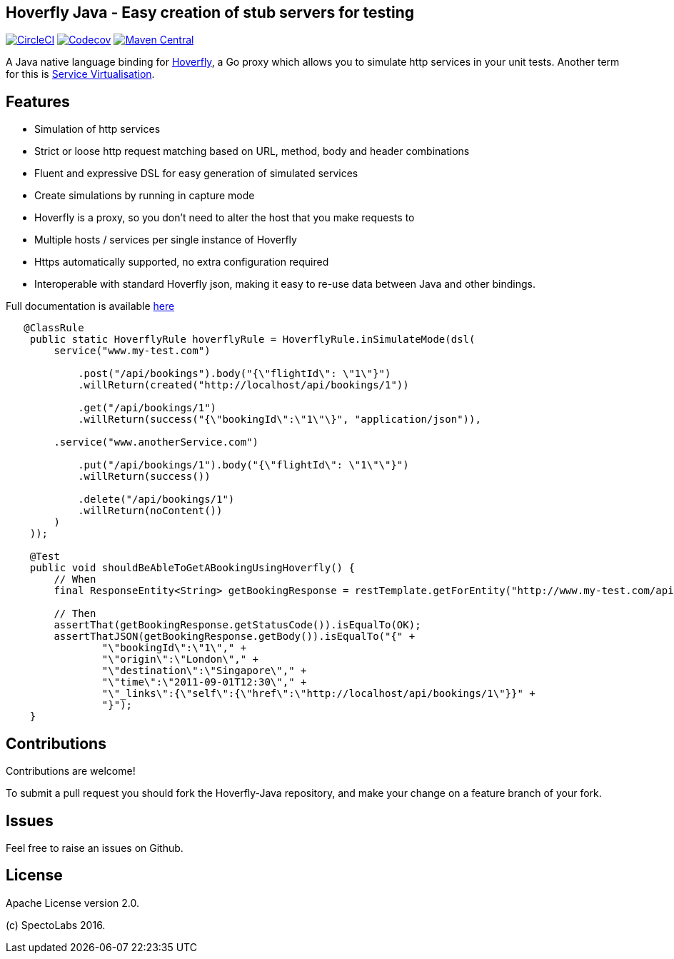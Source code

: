 == Hoverfly Java - Easy creation of stub servers for testing

image:https://circleci.com/gh/SpectoLabs/hoverfly-java.svg?style=shield["CircleCI", link="https://circleci.com/gh/SpectoLabs/hoverfly-java"]
image:https://codecov.io/gh/spectolabs/hoverfly-java/branch/master/graph/badge.svg["Codecov", link="https://codecov.io/gh/spectolabs/hoverfly-java"]
image:https://img.shields.io/maven-central/v/io.specto/hoverfly-java.svg["Maven Central", link="https://mvnrepository.com/artifact/io.specto/hoverfly-java"]

A Java native language binding for http://hoverfly.io/[Hoverfly^], a Go proxy which allows you to simulate http services in your unit tests. Another term
for this is https://en.wikipedia.org/wiki/Service_virtualization[Service Virtualisation^].

== Features

- Simulation of http services
- Strict or loose http request matching based on URL, method, body and header combinations
- Fluent and expressive DSL for easy generation of simulated services
- Create simulations by running in capture mode
- Hoverfly is a proxy, so you don't need to alter the host that you make requests to
- Multiple hosts / services per single instance of Hoverfly
- Https automatically supported, no extra configuration required
- Interoperable with standard Hoverfly json, making it easy to re-use data between Java and other bindings.

Full documentation is available http://hoverfly-java.readthedocs.io/[here^]

```java

   @ClassRule
    public static HoverflyRule hoverflyRule = HoverflyRule.inSimulateMode(dsl(
        service("www.my-test.com")

            .post("/api/bookings").body("{\"flightId\": \"1\"}")
            .willReturn(created("http://localhost/api/bookings/1"))

            .get("/api/bookings/1")
            .willReturn(success("{\"bookingId\":\"1\"\}", "application/json")),

        .service("www.anotherService.com")

            .put("/api/bookings/1").body("{\"flightId\": \"1\"\"}")
            .willReturn(success())

            .delete("/api/bookings/1")
            .willReturn(noContent())
        )
    ));

    @Test
    public void shouldBeAbleToGetABookingUsingHoverfly() {
        // When
        final ResponseEntity<String> getBookingResponse = restTemplate.getForEntity("http://www.my-test.com/api/bookings/1", String.class);

        // Then
        assertThat(getBookingResponse.getStatusCode()).isEqualTo(OK);
        assertThatJSON(getBookingResponse.getBody()).isEqualTo("{" +
                "\"bookingId\":\"1\"," +
                "\"origin\":\"London\"," +
                "\"destination\":\"Singapore\"," +
                "\"time\":\"2011-09-01T12:30\"," +
                "\"_links\":{\"self\":{\"href\":\"http://localhost/api/bookings/1\"}}" +
                "}");
    }
```

== Contributions

Contributions are welcome!

To submit a pull request you should fork the Hoverfly-Java repository, and make your change on a feature branch of your fork.

== Issues

Feel free to raise an issues on Github.

== License

Apache License version 2.0.

(c) SpectoLabs 2016.


